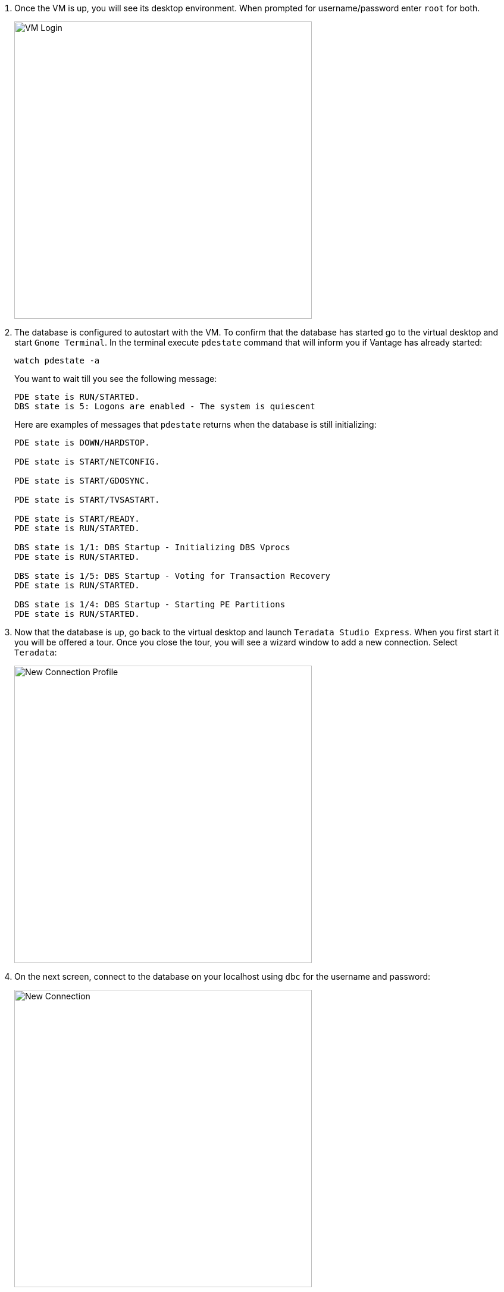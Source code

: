 . Once the VM is up, you will see its desktop environment. When prompted for username/password enter `root` for both.
+
image::vm.login.png[VM Login, width=500]
. The database is configured to autostart with the VM. To confirm that the database has started go to the virtual desktop and start `Gnome Terminal`. In the terminal execute `pdestate` command that will inform you if Vantage has already started:
+
[source, bash]
----
watch pdestate -a
----
+
You want to wait till you see the following message:
+
----
PDE state is RUN/STARTED.
DBS state is 5: Logons are enabled - The system is quiescent
----
+
Here are examples of messages that `pdestate` returns when the database is still initializing:
+
----
PDE state is DOWN/HARDSTOP.

PDE state is START/NETCONFIG.

PDE state is START/GDOSYNC.

PDE state is START/TVSASTART.

PDE state is START/READY.
PDE state is RUN/STARTED.

DBS state is 1/1: DBS Startup - Initializing DBS Vprocs
PDE state is RUN/STARTED.

DBS state is 1/5: DBS Startup - Voting for Transaction Recovery
PDE state is RUN/STARTED.

DBS state is 1/4: DBS Startup - Starting PE Partitions
PDE state is RUN/STARTED.
----
. Now that the database is up, go back to the virtual desktop and launch `Teradata Studio Express`. When you first start it you will be offered a tour. Once you close the tour, you will see a wizard window to add a new connection. Select `Teradata`:
+
image::new.connection.profile.png[New Connection Profile, width=500]
. On the next screen, connect to the database on your localhost using `dbc` for the username and password:
+
image::new.connection.png[New Connection, width=500]
